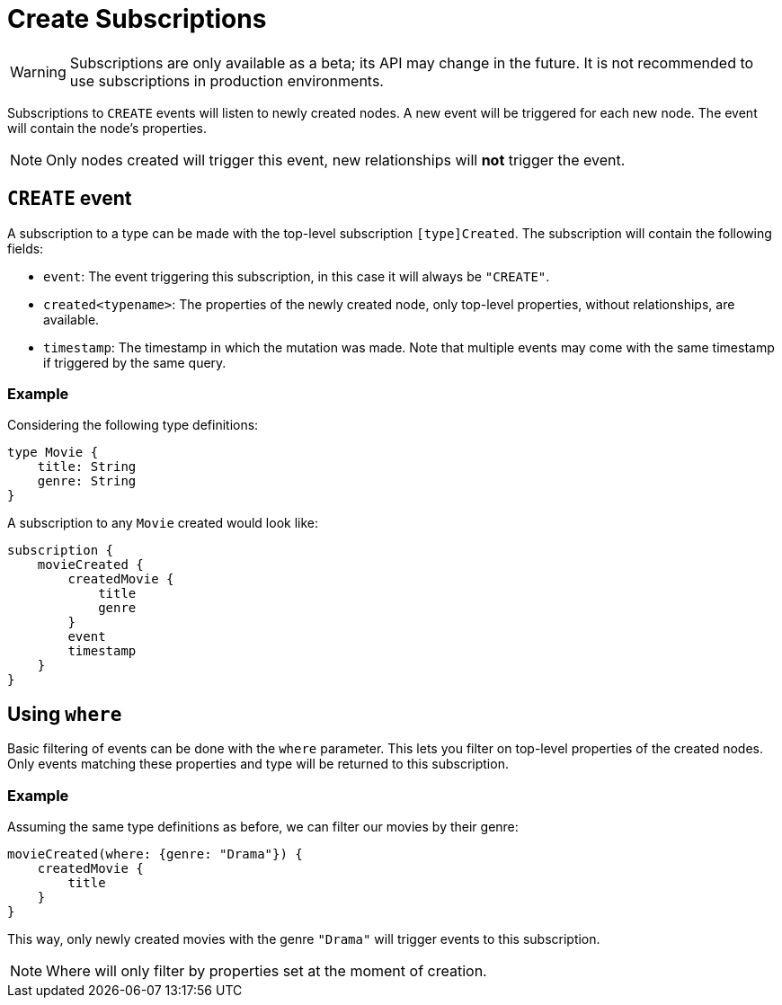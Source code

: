 [[create]]
= Create Subscriptions

WARNING: Subscriptions are only available as a beta; its API may change in the future. It is not recommended to use subscriptions in production environments.

Subscriptions to `CREATE` events will listen to newly created nodes. A new event will be triggered for each new node.
The event will contain the node's properties.

NOTE: Only nodes created will trigger this event, new relationships will **not** trigger the event.

== `CREATE` event

A subscription to a type can be made with the top-level subscription `[type]Created`. The subscription will contain the following fields:

* `event`: The event triggering this subscription, in this case it will always be `"CREATE"`.
* `created<typename>`: The properties of the newly created node, only top-level properties, without relationships, are available.
* `timestamp`: The timestamp in which the mutation was made. Note that multiple events may come with the same timestamp if triggered by the same query.

=== Example
Considering the following type definitions:
```graphql
type Movie {
    title: String
    genre: String
}
```

A subscription to any `Movie` created would look like:
```graphql
subscription {
    movieCreated {
        createdMovie {
            title
            genre
        }
        event
        timestamp
    }
}
```

== Using `where`
Basic filtering of events can be done with the `where` parameter. This lets you filter on top-level properties of the created nodes.
Only events matching these properties and type will be returned to this subscription.

=== Example
Assuming the same type definitions as before, we can filter our movies by their genre:

```graphql
movieCreated(where: {genre: "Drama"}) {
    createdMovie {
        title
    }
}
```

This way, only newly created movies with the genre `"Drama"` will trigger events to this subscription.

NOTE: Where will only filter by properties set at the moment of creation.

